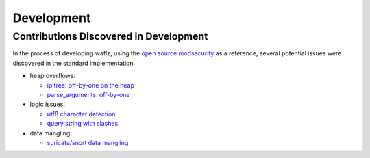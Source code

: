 Development
-----------

Contributions Discovered in Development
=======================================
In the process of developing waflz, using the `open source modsecurity <https://github.com/SpiderLabs/ModSecurity/>`_ as a reference, several potential issues were discovered in the standard implementation.

* heap overflows:

  * `ip tree: off-by-one on the heap <https://github.com/SpiderLabs/ModSecurity/issues/1793>`_
  * `parse_arguments: off-by-one <https://github.com/SpiderLabs/ModSecurity/issues/1799>`_

* logic issues:

  * `utf8 character detection <https://github.com/SpiderLabs/ModSecurity/issues/1794>`_
  * `query string with slashes <https://github.com/SpiderLabs/ModSecurity/issues/1795>`_

* data mangling:

  * `suricata/snort data mangling <https://github.com/SpiderLabs/ModSecurity/issues/1796>`_

